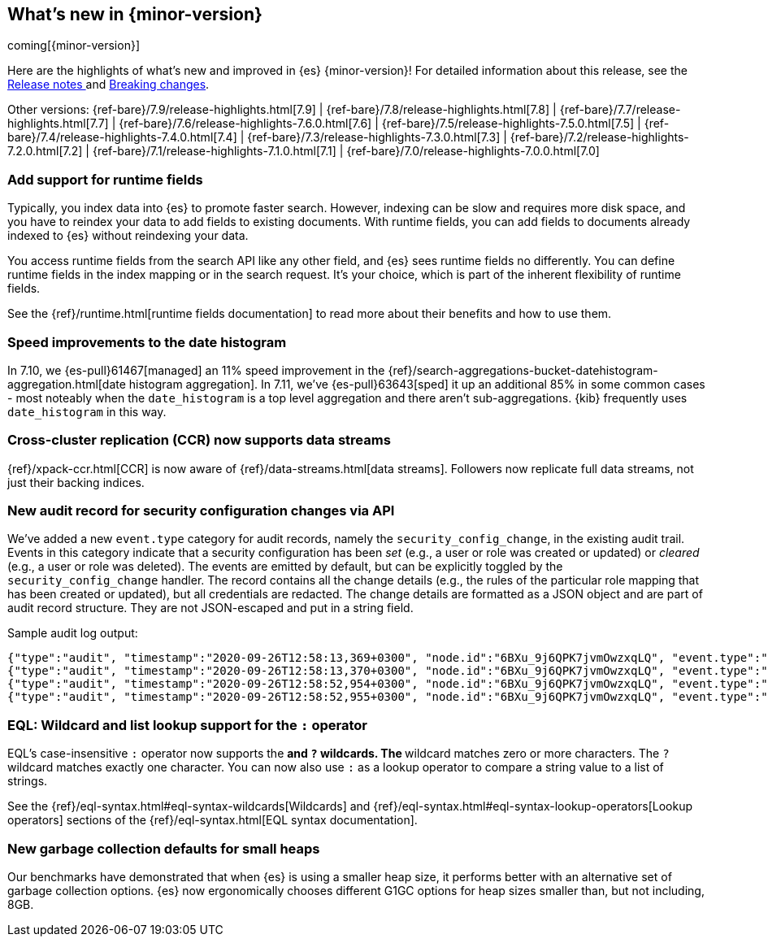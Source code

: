[[release-highlights]]
== What's new in {minor-version}

coming[{minor-version}]

Here are the highlights of what's new and improved in {es} {minor-version}!
ifeval::["{release-state}"!="unreleased"]
For detailed information about this release, see the
<<release-notes-{elasticsearch_version}, Release notes >> and
<<breaking-changes-{minor-version}, Breaking changes>>.
endif::[]

// Add previous release to the list
Other versions:
{ref-bare}/7.9/release-highlights.html[7.9]
| {ref-bare}/7.8/release-highlights.html[7.8]
| {ref-bare}/7.7/release-highlights.html[7.7]
| {ref-bare}/7.6/release-highlights-7.6.0.html[7.6]
| {ref-bare}/7.5/release-highlights-7.5.0.html[7.5]
| {ref-bare}/7.4/release-highlights-7.4.0.html[7.4]
| {ref-bare}/7.3/release-highlights-7.3.0.html[7.3]
| {ref-bare}/7.2/release-highlights-7.2.0.html[7.2]
| {ref-bare}/7.1/release-highlights-7.1.0.html[7.1]
| {ref-bare}/7.0/release-highlights-7.0.0.html[7.0]

// tag::notable-highlights[]
[discrete]
=== Add support for runtime fields

Typically, you index data into {es} to promote faster search.
However, indexing can be slow and requires more disk space, and you have to
reindex your data to add fields to existing documents. With runtime fields,
you can add fields to documents already indexed to {es} without
reindexing your data.

You access runtime fields from the search API like any other field, and
{es} sees runtime fields no differently. You can define runtime fields in
the index mapping or in the search request. It's your choice, which is part
of the inherent flexibility of runtime fields.

See the {ref}/runtime.html[runtime fields documentation] to read more about
their benefits and how to use them.

[discrete]
=== Speed improvements to the date histogram

In 7.10, we {es-pull}61467[managed] an 11% speed improvement in
the {ref}/search-aggregations-bucket-datehistogram-aggregation.html[date histogram aggregation]. In 7.11, we've
{es-pull}63643[sped] it up an additional 85% in some common cases - most
noteably when the `date_histogram` is a top level aggregation and there aren't
sub-aggregations. {kib} frequently uses `date_histogram` in this way.

[discrete]
=== Cross-cluster replication (CCR) now supports data streams

{ref}/xpack-ccr.html[CCR] is now aware of {ref}/data-streams.html[data streams].
Followers now replicate full data streams, not just their backing indices.


[discrete]
=== New audit record for security configuration changes via API

We've added a new `event.type` category for audit records, namely
the `security_config_change`, in the existing audit trail. Events in this
category indicate that a security configuration has been _set_ (e.g.,
a user or role was created or updated) or _cleared_ (e.g., a user or role was deleted). The events
are emitted by default, but can be explicitly toggled by the
`security_config_change` handler. The record contains all the change
details (e.g., the rules of the particular role mapping that has been
created or updated), but all credentials are redacted. The change
details are formatted as a JSON object and are part of audit record
structure. They are not JSON-escaped and put in a string field.

Sample audit log output:

[source,js]
----
{"type":"audit", "timestamp":"2020-09-26T12:58:13,369+0300", "node.id":"6BXu_9j6QPK7jvmOwzxqLQ", "event.type":"transport", "event.action":"access_granted", "user.name":"elastic", "user.realm":"reserved", "user.roles":["superuser"], "origin.type":"rest", "authentication.type":"REALM", "origin.address":"[::1]:50481", "request.id":"JLr1ftaoTuODAUZl-8g4Bg", "request.name":"PutUserRequest"}
{"type":"audit", "timestamp":"2020-09-26T12:58:13,370+0300", "node.id":"6BXu_9j6QPK7jvmOwzxqLQ", "event.type":"security_config_change", "event.action":"put", "request.id":"JLr1ftaoTuODAUZl-8g4Bg", "config_change":{"put_user":{"username":"test_user2","roles":["superuser"],"full_name":"Joe Average","email":"joe.average@example.com","metadata":{"intelligence":7},"enabled":true,"password_hash":"<redacted>"}}}
{"type":"audit", "timestamp":"2020-09-26T12:58:52,954+0300", "node.id":"6BXu_9j6QPK7jvmOwzxqLQ", "event.type":"transport", "event.action":"access_granted", "user.name":"elastic", "user.realm":"reserved", "user.roles":["superuser"], "origin.type":"rest", "authentication.type":"REALM", "origin.address":"[::1]:50482", "request.id":"i2XtJLCoRheGuwUdCXjDJw", "request.name":"PutRoleRequest"}
{"type":"audit", "timestamp":"2020-09-26T12:58:52,955+0300", "node.id":"6BXu_9j6QPK7jvmOwzxqLQ", "event.type":"security_config_change", "event.action":"put", "request.id":"i2XtJLCoRheGuwUdCXjDJw", "config_change":{"put_role":{"name":"role_fls","cluster_privileges":["all"],"run_as":[],"indices_privileges":[{"names":["apm*"],"privileges":["read"],"field_security":{"grant":["granted"]},"query":"{\"term\": {\"service.name\": \"bar\"}}","allow_restricted_indices":false},{"names":["apm-all*"],"privileges":["all"],"query":"{\"term\": {\"service.name\": \"bar2\"}}","allow_restricted_indices":false}],"application_privileges":[],"metadata":{},"configurable_cluster_privileges":{}}}}
----
// NOTCONSOLE

[discrete]
=== EQL: Wildcard and list lookup support for the `:` operator

EQL's case-insensitive `:` operator now supports the `*` and `?` wildcards. The
`*` wildcard matches zero or more characters. The `?` wildcard matches exactly
one character. You can now also use `:` as a lookup operator to compare a string
value to a list of strings.

See the
{ref}/eql-syntax.html#eql-syntax-wildcards[Wildcards] and
{ref}/eql-syntax.html#eql-syntax-lookup-operators[Lookup operators] sections of
the {ref}/eql-syntax.html[EQL syntax documentation].

[discrete]
=== New garbage collection defaults for small heaps

Our benchmarks have demonstrated that when {es} is using a smaller heap
size, it performs better with an alternative set of garbage collection
options.  {es} now ergonomically chooses different G1GC options for heap
sizes smaller than, but not including, 8GB.
// end::notable-highlights[]
